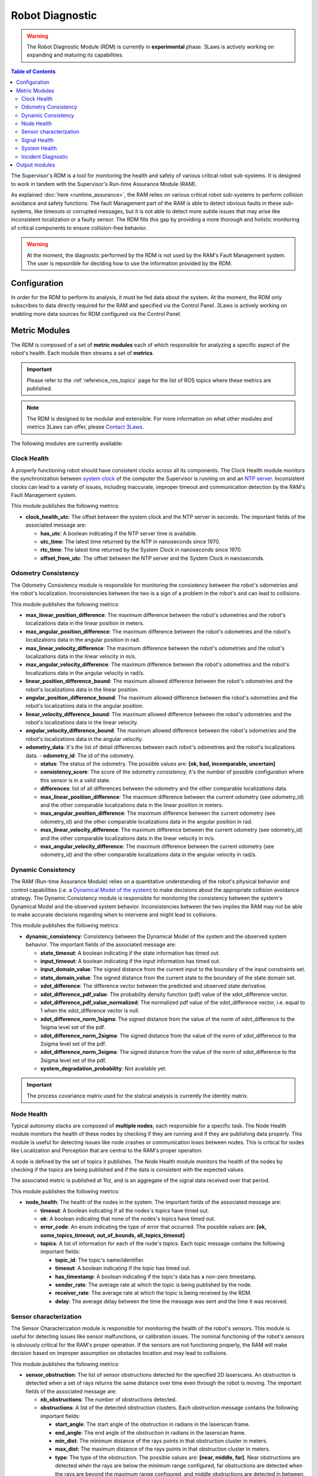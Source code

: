 Robot Diagnostic
################

.. warning::
  The Robot Diagnostic Module (RDM) is currently in **experimental** phase. 3Laws is actively working on expanding and maturing its capabilities.

.. contents:: Table of Contents
  :local:



The Supervisor's RDM is a tool for monitoring the health and safety of various critical robot sub-systems. It is designed to work in tandem with the Supervisor's Run-time Assurance Module (RAM).

As explained :doc:`here <runtime_assurance>`, the RAM relies on various critical robot sub-systems to perform collision avoidance and safety functions. The fault Management part of the RAM is able to detect obvious faults in these sub-systems, like timeouts or corrupted messages,
but it is not able to detect more subtle issues that may arise like inconsistent localization or a faulty sensor. The RDM fills this gap by providing a more thorough and holistic monitoring of critical components to ensure collision-free behavior.

.. warning::
  At the moment, the diagnostic performed by the RDM is not used by the RAM's Fault Management system. The user is repsonible for deciding how to use the information provided by the RDM.


Configuration
==============
In order for the RDM to perform its analysis, it must be fed data about the system. At the moment, the RDM only subscribes to data directly required for the RAM and specified via the Control Panel. 3Laws is actively working on enabling more data sources for RDM configured via the Control Panel.


Metric Modules
==============

The RDM is composed of a set of **metric modules** each of which responsible for analyzing a specific aspect of the robot's health. Each module then streams a set of **metrics**.

.. important::
  Please refer to the :ref:`reference_ros_topics` page for the list of ROS topics where these metrics are published.

.. _contact 3Laws: mailto:sales@3laws.io

.. note::
  The RDM is designed to be modular and extensible. For more information on what other modules and metrics 3Laws can offer, please `Contact 3Laws`_.

The following modules are currently available:

Clock Health
------------

A properly functioning robot should have consistent clocks across all its components. The Clock Health module monitors the synchronization between `system clock <https://en.cppreference.com/w/cpp/chrono/system_clock>`_ of the computer the Supervisor is running on and an `NTP server <https://www.ntppool.org/>`_. Inconsistent clocks can lead to a variety of issues, including inaccurate, improper timeout and communication detection by the RAM's Fault Management system.

This module publishes the following metrics:

- **clock_health_utc**: The offset between the system clock and the NTP server in seconds. The important fields of the associated message are:

  - **has_utc**: A boolean indicating if the NTP server time is available.

  - **utc_time**: The latest time returned by the NTP in nanoseconds since 1970.

  - **rtc_time**: The latest time returned by the System Clock in nanoseconds since 1970.

  - **offset_from_utc**: The offset between the NTP server and the System Clock in nanoseconds.

Odometry Consistency
--------------------

The Odometry Consistency module is responsible for monitoring the consistency between the robot's odometries and the robot's localization. Inconsistencies between the two is a sign of a problem in the robot's and can lead to collisions.

This module publishes the following metrics:

- **max_linear_position_difference**: The maximum difference between the robot's odometries and the robot's localizations data in the linear position in meters.
- **max_angular_position_difference**: The maximum difference between the robot's odometries and the robot's localizations data in the angular position in rad.
- **max_linear_velocity_difference**: The maximum difference between the robot's odometries and the robot's localizations data in the linear velocity in m/s.
- **max_angular_velocity_difference**: The maximum difference between the robot's odometries and the robot's localizations data in the angular velocity in rad/s.

- **linear_position_difference_bound**: The maximum allowed difference between the robot's odometries and the robot's localizations data in the linear position.
- **angular_position_difference_bound**: The maximum allowed difference between the robot's odometries and the robot's localizations data in the angular position.
- **linear_velocity_difference_bound**: The maximum allowed difference between the robot's odometries and the robot's localizations data in the linear velocity.
- **angular_velocity_difference_bound**: The maximum allowed difference between the robot's odometries and the robot's localizations data in the angular velocity.

- **odometry_data**: It's the list of detail differences between each robot's odometries and the robot's localizations data.
  - **odometry_id**: The id of the odometry.

  - **status**: The status of the odometry. The possible values are: **[ok, bad, incomparable, uncertain]**

  - **consistency_score**: The score of the odometry consistency, it's the number of possible configuration where this sensor is in a valid state.

  - **differences**: list of all differences between the odometry and the other comparable localizations data.

  - **max_linear_position_difference**: The maximum difference between the current odometry (see odometry_id) and the other comparable localizations data in the linear position in meters.

  - **max_angular_position_difference**: The maximum difference between the current odometry (see odometry_id) and the other comparable localizations data in the angular position in rad.

  - **max_linear_velocity_difference**: The maximum difference between the current odometry (see odometry_id) and the other comparable localizations data in the linear velocity in m/s.

  - **max_angular_velocity_difference**: The maximum difference between the current odometry (see odometry_id) and the other comparable localizations data in the angular velocity in rad/s.


Dynamic Consistency
----------------------

The RAM (Run-time Assurance Module) relies on a quantitative understanding of the robot's physical behavior and control capabilities (i.e. a `Dynamical Model of the system <https://en.wikipedia.org/wiki/Dynamical_system>`_) to make decisions about the appropriate collision avoidance strategy. The Dynamic Consistency module is responsible for monitoring the consistency between the system's Dynamical Model and the observed system behavior. Inconsistencies between the two implies the RAM may not be able to make accurate decisions regarding when to intervene and might lead to collisions.

This module publishes the following metrics:

- **dynamic_consistency**: Consistency between the Dynamical Model of the system and the observed system behavior. The important fields of the associated message are:

  - **state_timeout**: A boolean indicating if the state information has timed out.

  - **input_timeout**: A boolean indicating if the input information has timed out.

  - **input_domain_value**: The signed distance from the current input to the boundary of the input constraints set.

  - **state_domain_value**: The signed distance from the current state to the boundary of the state domain set.

  - **xdot_difference**: The difference vector between the predicted and observed state derivative.

  - **xdot_difference_pdf_value**: The probability density function (pdf) value of the xdot_difference vector.

  - **xdot_difference_pdf_value_normalized**: The normalized pdf value of the xdot_difference vector, i.e. equal to 1 when the xdot_difference vector is null.

  - **xdot_difference_norm_1sigma**: The signed distance from the value of the norm of xdot_difference to the 1sigma level set of the pdf.

  - **xdot_difference_norm_2sigma**: The signed distance from the value of the norm of xdot_difference to the 2sigma level set of the pdf.

  - **xdot_difference_norm_3sigma**: The signed distance from the value of the norm of xdot_difference to the 3sigma level set of the pdf.

  - **system_degradation_probability**: Not available yet.

.. important::
  The process covariance matrix used for the statical analysis is currently the identity matrix.


Node Health
-----------

Typical autonomy stacks are composed of **multiple nodes**, each responsible for a specific task. The Node Health module monitors the health of these nodes by checking if they are running and if they are publishing data properly. This module is useful for detecting issues like node crashes or communication loses between nodes. This is critical for nodes like Localization and Perception that are central to the RAM's proper operation.

A node is defined by the set of topics it publishes. The Node Health module monitors the health of the nodes by checking if the topics are being published and if the data is consistent with the expected values.

The associated metric is published at 1hz, and is an aggregate of the signal data received over that period.

This module publishes the following metrics:

- **node_health**: The health of the nodes in the system. The important fields of the associated message are:

  - **timeout**: A boolean indicating if all the nodes's topics have timed out.

  - **ok**: A boolean indicating that none of the nodes's topics have timed out.

  - **error_code**: An enum indicating the type of error that occurred. The possible values are: **[ok, some_topics_timeout, out_of_bounds, all_topics_timeout]**

  - **topics**: A list of information for each of the node's topics. Each topic message contains the following important fields:

    - **topic_id**: The topic's name/identifier.

    - **timeout**: A boolean indicating if the topic has timed out.

    - **has_timestamp**: A boolean indicating if the topic's data has a non-zero timestamp.

    - **sender_rate**: The average rate at which the topic is being published by the node.

    - **receiver_rate**: The average rate at which the topic is being received by the RDM.

    - **delay**: The average delay between the time the message was sent and the time it was received.


Sensor characterization
------------------------

The Sensor Characterization module is responsible for monitoring the health of the robot's sensors. This module is useful for detecting issues like sensor malfunctions, or calibration issues. The nominal functioning of the robot's sensors is obviously critical for the RAM's proper operation. If the sensors are not functioning properly, the RAM will make decision based on improper assumption on obstacles location and may lead to collisions.

This module publishes the following metrics:

- **sensor_obstruction**: The list of sensor obstructions detected for the specified 2D laserscans. An obstruction is detected when a set of rays returns the same distance over time even through the robot is moving. The important fields of the associated message are:

  - **nb_obstructions**: The number of obstructions detected.

  - **obstructions**: A list of the detected obstruction clusters. Each obstruction message contains the following important fields:

    - **start_angle**: The start angle of the obstruction in radians in the laserscan frame.

    - **end_angle**: The end angle of the obstruction in radians in the laserscan frame.

    - **min_dist**: The minimum distance of the rays points in that obstruction cluster in meters.

    - **max_dist**: The maximum distance of the rays points in that obstruction cluster in meters.

    - **type**: The type of the obstruction. The possible values are: **[near, middle, far]**. Near obstructions are detected when the rays are below the minimum range configured, far obstructions are detected when the rays are beyond the maximum range configured, and middle obstructions are detected in between.

- **sensor_noise**: This metric presents statistics on the noise characteristics for the sensors. The important fields of the associated message are:

  - **average_std_error**: The standard deviation of all the sensor measurements over a 1 second window.

  - **max_std_error**: The maximum deviation of all the sensor measurements over a 1 second window.

  - **angle_max_error**: The angle at which the maximum deviation occurred.

  - **percent_of_sigma**: Signed distance from the value of the average_std_error to the 1-sigma level set of the pdf.

  - **p_value**: The p-value of the sensor noise consistency test.

  - **reject_model**: A boolean indicating that the sensor noise statistics are not consistent with the observed noise.


.. important::
  Currently, the expected sensor measurement covariance for 2D laserscans is 1m.


Signal Health
-------------

The signal health module is responsible for monitoring signals between the various sub-systems for issues including timeouts, bounds on signals and rates, NaNs, and incorrect sizes. If critical signals expected by the RAM are not healthy, the RAM may fail. This could lead to collisions.

The associated metric is published at 1hz, and is an aggregate of the signal data received over that period.

This module publishes the following metrics:

- **signal_health**: The health of the signals in the system. The important fields of the associated message are:

  - **timeout**: A boolean indicating if any of the signal has timed out.

  - **sample_size**: The number of samples received within the aggregation period.

  - **wrong_size**: A boolean indicating if the signal received has an unexpected size.

  - **bad_timestamp**: A boolean indicating if the signal received has a bad timestamp, i.e. a timestamp equal to 0.

  - **has_nan**: A boolean indicating if the signal received has NaN values.

  - **has_infinity**: A boolean indicating if the signal received has infinity values.

  - **has_zero**: A boolean indicating if the signal received has values exactly equal to `+0.f`

  - **has_subnormal**: A boolean indicating if the signal received has subnormal values.

  - **error_code**: An enum indicating the type of error that occurred. The possible values are: **[ok, bad_values, out_of_bounds, timeout]**

  - **norm_type**: Not populated yet.

  - **norm**: Not populated yet.

  - **values**: Not populated yet.

  - **rates**: Not populated yet.


System Health
-------------

The RAM needs to receive data and compute in a timely manner. The System Health module is responsible for monitoring the health of the local computational resources by checking values related to CPU and memory usage. High CPU and memory usage can lead to delays in RAM publication of commands.

This module publishes the following metrics:

- **system_health**: The health of the system running the Supervisor. The important fields of the associated message are:

  - **cpu_load**: The CPU usage of the system in percentage.

  - **ram_usage**: The RAM usage of the system in percentage.

  - **disk_usage**: The used disk space of the system in percentage of total capacity.

  - **network_read**: The network read usage of the system in bytes/s.

  - **network_write**: The network write usage of the system in bytes/s.

  - **cpu_nb**: The number of CPUs available on the system.

  - **procs_nb**: The number of processes running on the system.


Incident Diagnostic
-------------------

The diagnostic module aggregates information published by the various metric modules and provides a high-level view of the robot's health. This module is useful for detecting issues that may not be apparent when looking at the individual metrics.

The following metrics are published:

- **domain_status**: The high-level status of the health of the various robot components.

  - **system_status**: The status of the system running the Supervisor. The possible values are: **[ok, minor, severe, critical]**

  - **behavior_status**: The status of the robot's behavior, i.e. wether or not the robot is violating its safety constraints. The possible values are: **[ok, minor, severe, critical]**

  - **hardware_status**: The status of the robot's hardware, driven currently by the Dynamic Consistency metric. The possible values are: **[ok, minor, severe, critical]**

  - **perception_status**: The status of the robot's perception stack. The possible values are: **[ok, minor, severe, critical]**

  - **control_status**: The status of the robot's control stack. The possible values are: **[ok, minor, severe, critical]**


- **incidents_log**: A stream of incident logs. The important fields of the associated message are:

  - **name**: The name of the incident.

  - **detail**: The details of the incident.

  - **in_progress**: A boolean indicating if the incident is still in progress.

  - **start_time**: The time the incident started.

  - **domain**: The domain of the incident. The possible values are: **[behavior, system, hardware, perception, control]**


Output modules
==============

The RDM uses **output modules** to make the metrics available to the user. Currently, the RDM ships with a single output module to publish all metrics to :ref:`reference_ros_topics`.

.. note::
  The RDM's design is modular and extensible for applications that have more specific monitoring needs. For more information on what other types of output modules 3Laws can offer, please `Contact 3Laws`_.
